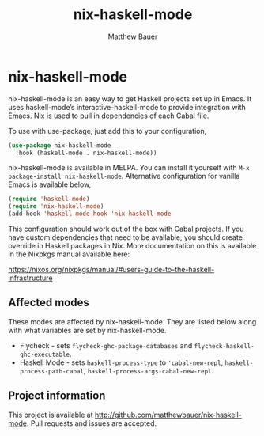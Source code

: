 #+title: nix-haskell-mode
#+author: Matthew Bauer
#+email: mjbauer95@gmail.com
#+language: en
#+keywords: nix haskell emacs
#+html_head: <link rel="stylesheet" href="https://matthewbauer.us/style.css" /> <meta name="viewport" content="width=device-width, initial-scale=1.0" />
#+link_home: https://github.com/matthewbauer/nix-haskell-mode

* nix-haskell-mode

[[https://melpa.org/#/nix-haskell-mode][file:https://melpa.org/packages/nix-haskell-mode-badge.svg]]

nix-haskell-mode is an easy way to get Haskell projects set up in
Emacs. It uses haskell-mode’s interactive-haskell-mode to provide
integration with Emacs. Nix is used to pull in dependencies of each
Cabal file.

To use with use-package, just add this to your configuration,

#+BEGIN_SRC emacs-lisp
(use-package nix-haskell-mode
  :hook (haskell-mode . nix-haskell-mode))
#+END_SRC

nix-haskell-mode is available in MELPA. You can install it yourself
with =M-x package-install nix-haskell-mode=. Alternative configuration
for vanilla Emacs is available below,

#+BEGIN_SRC emacs-lisp
(require 'haskell-mode)
(require 'nix-haskell-mode)
(add-hook 'haskell-mode-hook 'nix-haskell-mode
#+END_SRC

This configuration should work out of the box with Cabal projects. If
you have custom dependencies that need to be available, you should
create override in Haskell packages in Nix. More documentation on this
is available in the Nixpkgs manual available here:

https://nixos.org/nixpkgs/manual/#users-guide-to-the-haskell-infrastructure

** Affected modes

These modes are affected by nix-haskell-mode. They are listed below
along with what variables are set by nix-haskell-mode.

- Flycheck - sets =flycheck-ghc-package-databases= and
  =flycheck-haskell-ghc-executable=.
- Haskell Mode - sets =haskell-process-type= to ='cabal-new-repl=,
  =haskell-process-path-cabal=, =haskell-process-args-cabal-new-repl=.

** Project information

This project is available at
http://github.com/matthewbauer/nix-haskell-mode. Pull requests and
issues are accepted.
